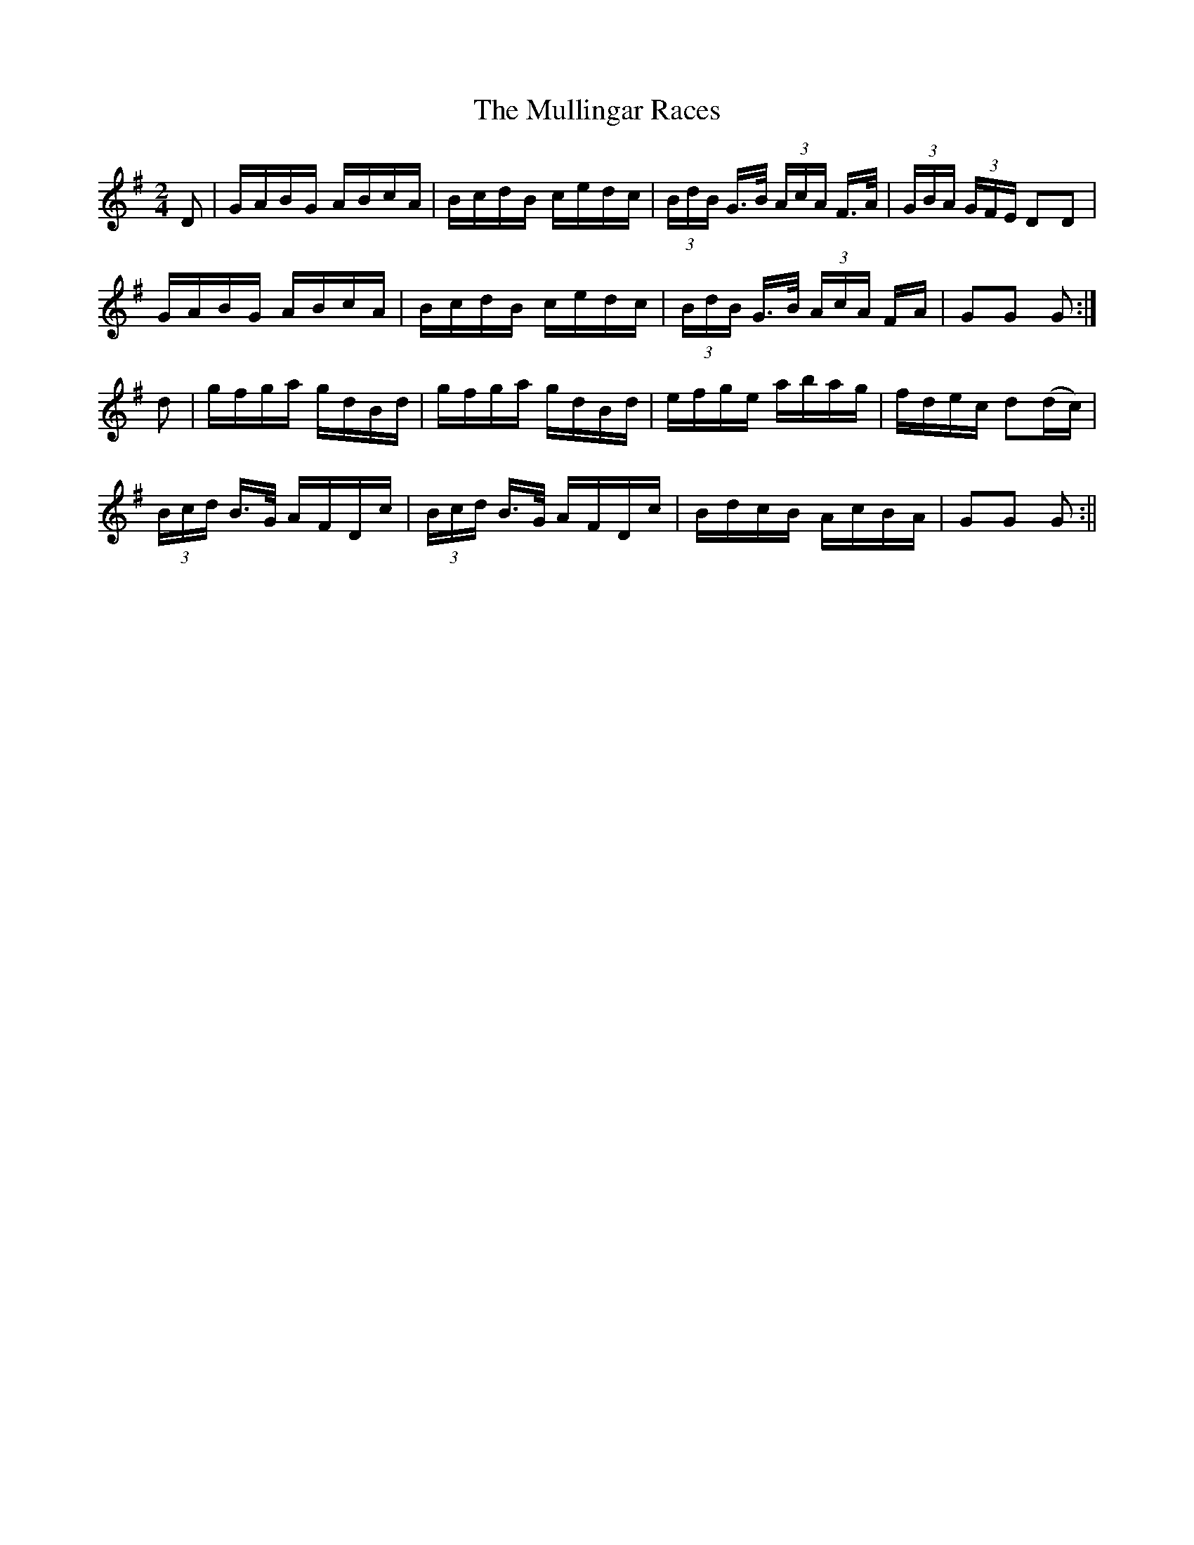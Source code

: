 X:1589
T:Mullingar Races, The
R:hornpipe
N:"2nd Setting" "Collected by J. O'Neill"
B:O'Neill's 1589
M:2/4
L:1/16
K:G
D2 | GABG ABcA | BcdB cedc | (3BdB G>B (3AcA F>A | (3GBA (3 GFE D2D2  |
GABG ABcA | BcdB cedc | (3BdB G>B (3AcA FA | G2G2 G2 :|
d2 | gfga gdBd | gfga gdBd | efge abag | fdec d2(dc) |
(3Bcd B>G AFDc | (3Bcd B>G AFDc | BdcB AcBA | G2G2 G2 :||
